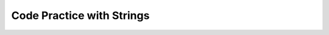.. qnum::
   :prefix: 4-12-
   :start: 1
   
Code Practice with Strings
---------------------------

.. tabbed:: ch4Ex1

        .. tab:: Question

           
           The following code should get the first letter of the first name, middle name, and last name and append (concatenate) them together and then return them all in lowercase.  However, the code has errors.  Fix the code so that it compiles and runs correctly.  
           
           .. activecode::  ch4Ex1q
              :language: java
   
              public class Test1
              {
                  public static void main(String[] args)
                  {
                      String firstName = "Sofia';
                      String middleName = "Maria";
                      String lastName  "Hernandez";
                      String initials = firstname.substring(0,1) + 
                                        middleName.subString(0,1) + 
                                        lastName.substring(0,1);
                      System.out.println(initials.toLowerCase();
                  }
              }


        .. tab:: Answer
        
        
           Line 5 has an ending ``'`` instead of ``"``.  Line 7 is missing a ``=``.  Line 8 has ``firstname``, but it should be ``firstName``.  Remember that you should uppercase the first letter of each new word, after the first word, to make the variable name easier to read (use camel case).  Line 9 has ``subString``, but the method name is ``substring``.  Line 11 is missing a ``)``.
        
           .. activecode::  ch4Ex1a
              :language: java
   
              public class Test1
              {
                  public static void main(String[] args)
                  {
                      String firstName = "Sofia";
                      String middleName = "Maria";
                      String lastName = "Hernandez";
                      String initials = firstName.substring(0,1) + 
                                        middleName.substring(0,1) + 
                                        lastName.substring(0,1);
                      System.out.println(initials.toLowerCase());
                  }
              }
              
        .. tab:: Discussion 

            .. disqus::
                :shortname: cslearn4u
                :identifier: javareview_ch4Ex1d
                
.. tabbed:: ch4Ex2

        .. tab:: Question

           
           The following code should print "Mary's favorite color is blue".  However, the code has errors.  Fix the code so that it compiles and runs correctly.  
           
           .. activecode::  ch4Ex2q
              :language: java
   
              public class Test1
              {
                  public static void main(String[] args)
                  {
                      String name = Mary";
                      String color = "blue"
                      System.out.println(Name + 
                                         "'s favorite color is " + color);
                  }
              }


        .. tab:: Answer
        
           Line 5 is missing a starting ``"``.  Line 6 is missing a ending ``;``.  Line 7 has ``Name`` when it should be ``name``.  Remember that variable names start with a lowercase letter.  
           
           .. activecode::  ch4Ex2a
              :language: java
   
              public class Test1
              {
                  public static void main(String[] args)
                  {
                      String name = "Mary";
                      String color = "blue";
                      System.out.println(name + 
                                         "'s favorite color is " + color);
                  }
              }
              
        .. tab:: Discussion 

            .. disqus::
                :shortname: cslearn4u
                :identifier: javareview_ch4Ex2d
                
.. tabbed:: ch4Ex3

        .. tab:: Question

           
           The following code should print "Gabby's favorite sport is soccer".  However, the code has errors.  Fix the code so that it compiles and runs correctly.  
           
           .. activecode::  ch4Ex3q
              :language: java
   
              public class Test1
              {
                  public static void main(String[] args)
                  {
                      String name "Gabby";
                      String sport = "soccer;
                      System.out.println(Name + 
                                         "'s favorite sport is " 
                                         sport);
                  }
              }


        .. tab:: Answer
        
           Line 5 is missing a ``=``.  Line 6 is missing the closing ``"``.  Line 7 has ``Name`` when it should be ``name``.  Remember that a variable name starts with a lowercase letter.  Line 8 is missing an ending ``+``.
        
           .. activecode::  ch4Ex3a
              :language: java
   
              public class Test1
              {
                  public static void main(String[] args)
                  {
                      String name = "Gabby";
                      String sport = "soccer";
                      System.out.println(name + 
                                         "'s favorite sport is " + 
                                         sport);
                  }
              }
              
        .. tab:: Discussion 

            .. disqus::
                :shortname: cslearn4u
                :identifier: javareview_ch4Ex3d
                
.. tabbed:: ch4Ex4

        .. tab:: Question

           
           The following code should print the first 3 letters of the string ``message`` all in lowercase letters. However, the code has errors.  Fix the errors so that the code runs as intended.
           
           .. activecode::  ch4Ex4q
              :language: java
   
              public class Test1
              {
                  public static void main(String[] args)
                  {
                      String message = "Meet me by the bridge":
                      String part = message.substring(1,3);
                      String lower = message.toLowerCase();
                      System.println(lower);
                  }
              }


        .. tab:: Answer
        
          Line 5 ends with ``:`` when it should be ``;``.  Line 6 should be ``substring(0,3)``.  Line 7 should be ``part`` not ``message``.  Line 8 should be ``System.out.println``.  
          
           .. activecode::  ch4Ex4a
              :language: java
   
              public class Test1
              {
                  public static void main(String[] args)
                  {
                      String message = "Meet me by the bridge";
                      String part = message.substring(0,3);
                      String lower = part.toLowerCase();
                      System.out.println(lower);
                  }
              }
              
        .. tab:: Discussion 

            .. disqus::
                :shortname: cslearn4u
                :identifier: javareview_ch4Ex4d
                
                
.. tabbed:: ch4Ex5

        .. tab:: Question

           
           The following code should print "Your name is Carly and your favorite color is red".  Finish the code so that it prints the output correctly.
           
           .. activecode::  ch4Ex5q
              :language: java
   
              public class Test1
              {
                  public static void main(String[] args)
                  {
                      String name = "Carly";
                      String color = "red";
                      System.out.println();
                  }
                      
              }


        .. tab:: Answer
        
           Add the required strings using the ``+`` operator and be sure to include spaces as needed.
        
           .. activecode::  ch4Ex5a
              :language: java
   
              public class Test1
              {
                  public static void main(String[] args)
                  {
                      String name = "Carly";
                      String color = "red";
                      System.out.println("Your name is " + 
                                         name + 
                                         " and your favorite color is " +
                                         color);
                   }   
              }
              
        .. tab:: Discussion 

            .. disqus::
                :shortname: cslearn4u
                :identifier: javareview_ch4Ex5d
                
.. tabbed:: ch4Ex6

        .. tab:: Question

           
           Finish the code below so that it prints "Your name is Justin and your age is 16".
           
           .. activecode::  ch4Ex6q
              :language: java
   
              public class Test1
              {
                  public static void main(String[] args)
                  {
                      String name = "Justin";
                      int age = 16;
                      System.out.println();
                      
                  }
              }


        .. tab:: Answer
        
           Use the ``+`` operator to append the strings.  Be sure to include spaces as needed.
        
           .. activecode::  ch4Ex6a
              :language: java
   
              public class Test1
              {
                  public static void main(String[] args)
                  {
                      String name = "Justin";
                      int age = 16;
                      System.out.println("Your name is " +
                                         name +
                                         " and your age is " +
                                         age);
                     
                  }
              }
              
        .. tab:: Discussion 

            .. disqus::
                :shortname: cslearn4u
                :identifier: javareview_ch4Ex6d
                
.. tabbed:: ch4Ex7

        .. tab:: Question
  
           Write the code to print "Julian's favorite color is green.  His favorite food is pizza.".
           
           .. activecode::  ch4Ex7q
              :language: java
   
              public class Test1
              {
                  public static void main(String[] args)
                  {
                      String name = "Julian";
                      String color = "green";
                      String food = "pizza";
                      System.out.println();
                  }
              }


        .. tab:: Answer
        
           Add the strings together using ``+``.  Don't forget to include spaces and periods at the end of the sentences.
           
           .. activecode::  ch4Ex7a
              :language: java
   
              public class Test1
              {
                  public static void main(String[] args)
                  {
                      String name = "Julian";
                      String color = "green";
                      String food = "pizza";
                      System.out.println(name + "'s favorite color is " + color + 
                                         ".  His favorite food is " + food + ".");  
                  }
              }
              
        .. tab:: Discussion 

            .. disqus::
                :shortname: cslearn4u
                :identifier: javareview_ch4Ex7d
                
.. tabbed:: ch4Ex8

        .. tab:: Question
  
           Finish the code below to print your favorite animal and food.  
           
           .. activecode::  ch4Ex8q
              :language: java
   
              public class Test1
              {
                  public static void main(String[] args)
                  {
                      String animal = 
                      String food = 
                      System.out.println();
                      
                  }
              }


        .. tab:: Answer
        
           Use ``+`` to add strings together.  Add spaces as needed and periods.  
           
           .. activecode::  ch4Ex8a
              :language: java
   
              public class Test1
              {
                  public static void main(String[] args)
                  {
                      String animal = "horse";
                      String food = "chicken";
                      System.out.println("My favorite animal is a " + 
                                         animal + ".  " +                                         
                                         "My favorite food is " + 
                                         food + ".");
                  }
              }
              
        .. tab:: Discussion 

            .. disqus::
                :shortname: cslearn4u
                :identifier: javareview_ch4Ex8d
                
.. tabbed:: ch4Ex9

        .. tab:: Question
  
           Finish the code below to print your favorite movie and book. 
           
           .. activecode::  ch4Ex9q
              :language: java
   
              public class Test1
              {
                  public static void main(String[] args)
                  {
                      String movie = "";
                      String book = "";
                      System.out.println();
                      
                  }
              }


        .. tab:: Answer
        
           Add the strings together using ``+``.  Don't forget to include spaces and periods at the end of the sentences.
           
           .. activecode::  ch4Ex9a
              :language: java
   
              public class Test1
              {
                  public static void main(String[] args)
                  {
                      String movie = "The Princess Bride";
                      String book = "Harry Potter";
                      System.out.println("My favorite movie is " + movie + ".  " +
                                         "My favorite book is " + book + ".");
                      
                  }
              }
              
        .. tab:: Discussion 

            .. disqus::
                :shortname: cslearn4u
                :identifier: javareview_ch4Ex9d
                
.. tabbed:: ch4Ex10

        .. tab:: Question
  
           The following code starts with ``String firstNameCaps = ALEX;`` and should print ``Alex``.  Use the ``toLowerCase`` and ``substring`` methods to do accomplish this task.
           
           .. activecode::  ch4Ex10q
              :language: java
   
              public class Test1
              {
                  public static void main(String[] args)
                  {
                      String name1 = "ALEX";
                      System.out.println(firstNameCaps);
                  }
              }


        .. tab:: Answer
        
           Create a string that is all lowercase.  Create a new string from a substring of the original string (first letter) and  a substring of the rest of the string that is all lowercase (all except the first letter).  Print that string.
          
           .. activecode::  ch4Ex10a
              :language: java
   
              public class Test1
              {
                  public static void main(String[] args)
                  {
                      String name1 = "ALEX";
                      String nameLower= name1.toLowerCase();
                      String finalName = name1.substring(0,1) + 
                                         nameLower.substring(1);
                      System.out.println(finalName);
                  }
              }
              
        .. tab:: Discussion 

            .. disqus::
                :shortname: cslearn4u
                :identifier: javareview_ch4Ex10d
                
.. tabbed:: ch4Ex11

        .. tab:: Question
  
           The following code should remove the word "very " (and following space) from the message and print the new message.  You can use ``indexOf`` to find the position of a substring in your string.  You can use ``substring`` to create a new string removing the word. 
           
           .. activecode::  ch4Ex11q
              :language: java
   
              public class Test1
              {
                  public static void main(String[] args)
                  {
                      String message = "I am very happy!";
                      String target = "very ";
                      
                  }
              }


        .. tab:: Answer
        
           Use ``indexOf`` to find the position and then create a new message up to the pos and again after the target string.
          
           .. activecode::  ch4Ex11a
              :language: java
   
              public class Test1
              {
                  public static void main(String[] args)
                  {
                      String message = "I am very happy!";
                      String target = "very ";
                      int pos = message.indexOf(target);
                      String newMessage = message.substring(0,pos) + 
                                          message.substring(pos+target.length());
                      System.out.println(newMessage);
                  }
              }
              
        .. tab:: Discussion 

            .. disqus::
                :shortname: cslearn4u
                :identifier: javareview_ch4Ex11d
                
.. tabbed:: ch4Ex12

        .. tab:: Question
  
           The following code should replace ``lol`` in the message with ``laugh out loud`` and print the new message.  
           
           .. activecode::  ch4Ex12q
              :language: java
   
              public class Test1
              {
                  public static void main(String[] args)
                  {
                      String message = "That was great - lol.";
                      
                  }
              }


        .. tab:: Answer
        
           Use ``indexOf`` to find the position of the "lol" then create a new string from up to that position and append the "laugh out loud" and the substring after it.  
           
           .. activecode::  ch4Ex12a
              :language: java
   
              public class Test1
              {
                  public static void main(String[] args)
                  {
                      String message = "That was great - lol.";
                      String target = "lol";
                      int pos = message.indexOf(target);
                      String newMessage = message.substring(0,pos) + 
                                          "laugh out loud" + 
                                          message.substring(pos + target.length());
                      System.out.println(newMessage);
                  }
              }
              
        .. tab:: Discussion 

            .. disqus::
                :shortname: cslearn4u
                :identifier: javareview_ch4Ex12d
                
                

  
   


   
